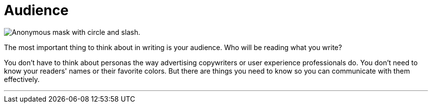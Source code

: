 = Audience
:fragment:
:imagesdir: ../images

// ---- SLIDE & IMAGE ----
// tag::html[]
// tag::slide[]

[.ornamental]
image::Anonymous-Mask.png["Anonymous mask with circle and slash.",align="center"]
// end::slide[]

// ---- EXPLANATION ----
The most important thing to think about in writing is your audience. Who will be reading what you write?

You don't have to think about personas the way advertising copywriters or user experience professionals do. You don't need to know your readers' names or their favorite colors. But there are things you need to know so you can communicate with them effectively.

'''

// end::html[]
